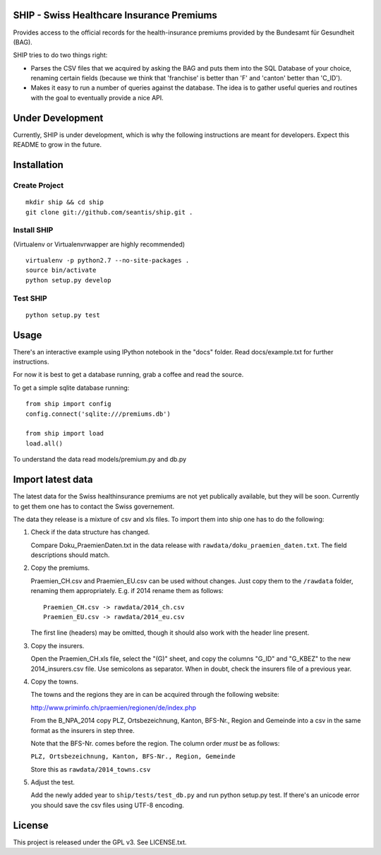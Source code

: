 SHIP - Swiss Healthcare Insurance Premiums
==========================================

Provides access to the official records for the health-insurance
premiums provided by the Bundesamt für Gesundheit (BAG).

SHIP tries to do two things right:

-  Parses the CSV files that we acquired by asking the BAG and puts them
   into the SQL Database of your choice, renaming certain fields
   (because we think that 'franchise' is better than 'F' and 'canton'
   better than 'C\_ID').

-  Makes it easy to run a number of queries against the database. The
   idea is to gather useful queries and routines with the goal to
   eventually provide a nice API.

Under Development
=================

Currently, SHIP is under development, which is why the following
instructions are meant for developers. Expect this README to grow in the
future.

Installation
============

Create Project
--------------

::

    mkdir ship && cd ship
    git clone git://github.com/seantis/ship.git .

Install SHIP
------------

(Virtualenv or Virtualenvrwapper are highly recommended)

::

    virtualenv -p python2.7 --no-site-packages .
    source bin/activate
    python setup.py develop

Test SHIP
---------

::

    python setup.py test

Usage
=====

There's an interactive example using IPython notebook in the "docs"
folder. Read docs/example.txt for further instructions.

For now it is best to get a database running, grab a coffee and read the
source.

To get a simple sqlite database running:

::

    from ship import config
    config.connect('sqlite:///premiums.db')

    from ship import load
    load.all()

To understand the data read models/premium.py and db.py

Import latest data
==================

The latest data for the Swiss healthinsurance premiums are not yet
publically available, but they will be soon. Currently to get them one
has to contact the Swiss governement.

The data they release is a mixture of csv and xls files. To import them
into ship one has to do the following:

1. Check if the data structure has changed.

   Compare Doku\_PraemienDaten.txt in the data release with
   ``rawdata/doku_praemien_daten.txt``. The field descriptions should
   match.

2. Copy the premiums.

   Praemien\_CH.csv and Praemien\_EU.csv can be used without changes.
   Just copy them to the ``/rawdata`` folder, renaming them
   appropriately. E.g. if 2014 rename them as follows:

   ::

       Praemien_CH.csv -> rawdata/2014_ch.csv
       Praemien_EU.csv -> rawdata/2014_eu.csv

   The first line (headers) may be omitted, though it should also work
   with the header line present.

3. Copy the insurers.

   Open the Praemien\_CH.xls file, select the "(G)" sheet, and copy the
   columns "G\_ID" and "G\_KBEZ" to the new 2014\_insurers.csv file. Use
   semicolons as separator. When in doubt, check the insurers file of a
   previous year.

4. Copy the towns.

   The towns and the regions they are in can be acquired through the
   following website:

   http://www.priminfo.ch/praemien/regionen/de/index.php

   From the B\_NPA\_2014 copy PLZ, Ortsbezeichnung, Kanton, BFS-Nr.,
   Region and Gemeinde into a csv in the same format as the insurers in
   step three.

   Note that the BFS-Nr. comes before the region. The column order
   *must* be as follows:

   ``PLZ, Ortsbezeichnung, Kanton, BFS-Nr., Region, Gemeinde``

   Store this as ``rawdata/2014_towns.csv``

5. Adjust the test.

   Add the newly added year to ``ship/tests/test_db.py`` and run python
   setup.py test. If there's an unicode error you should save the csv
   files using UTF-8 encoding.

License
=======

This project is released under the GPL v3. See LICENSE.txt.

